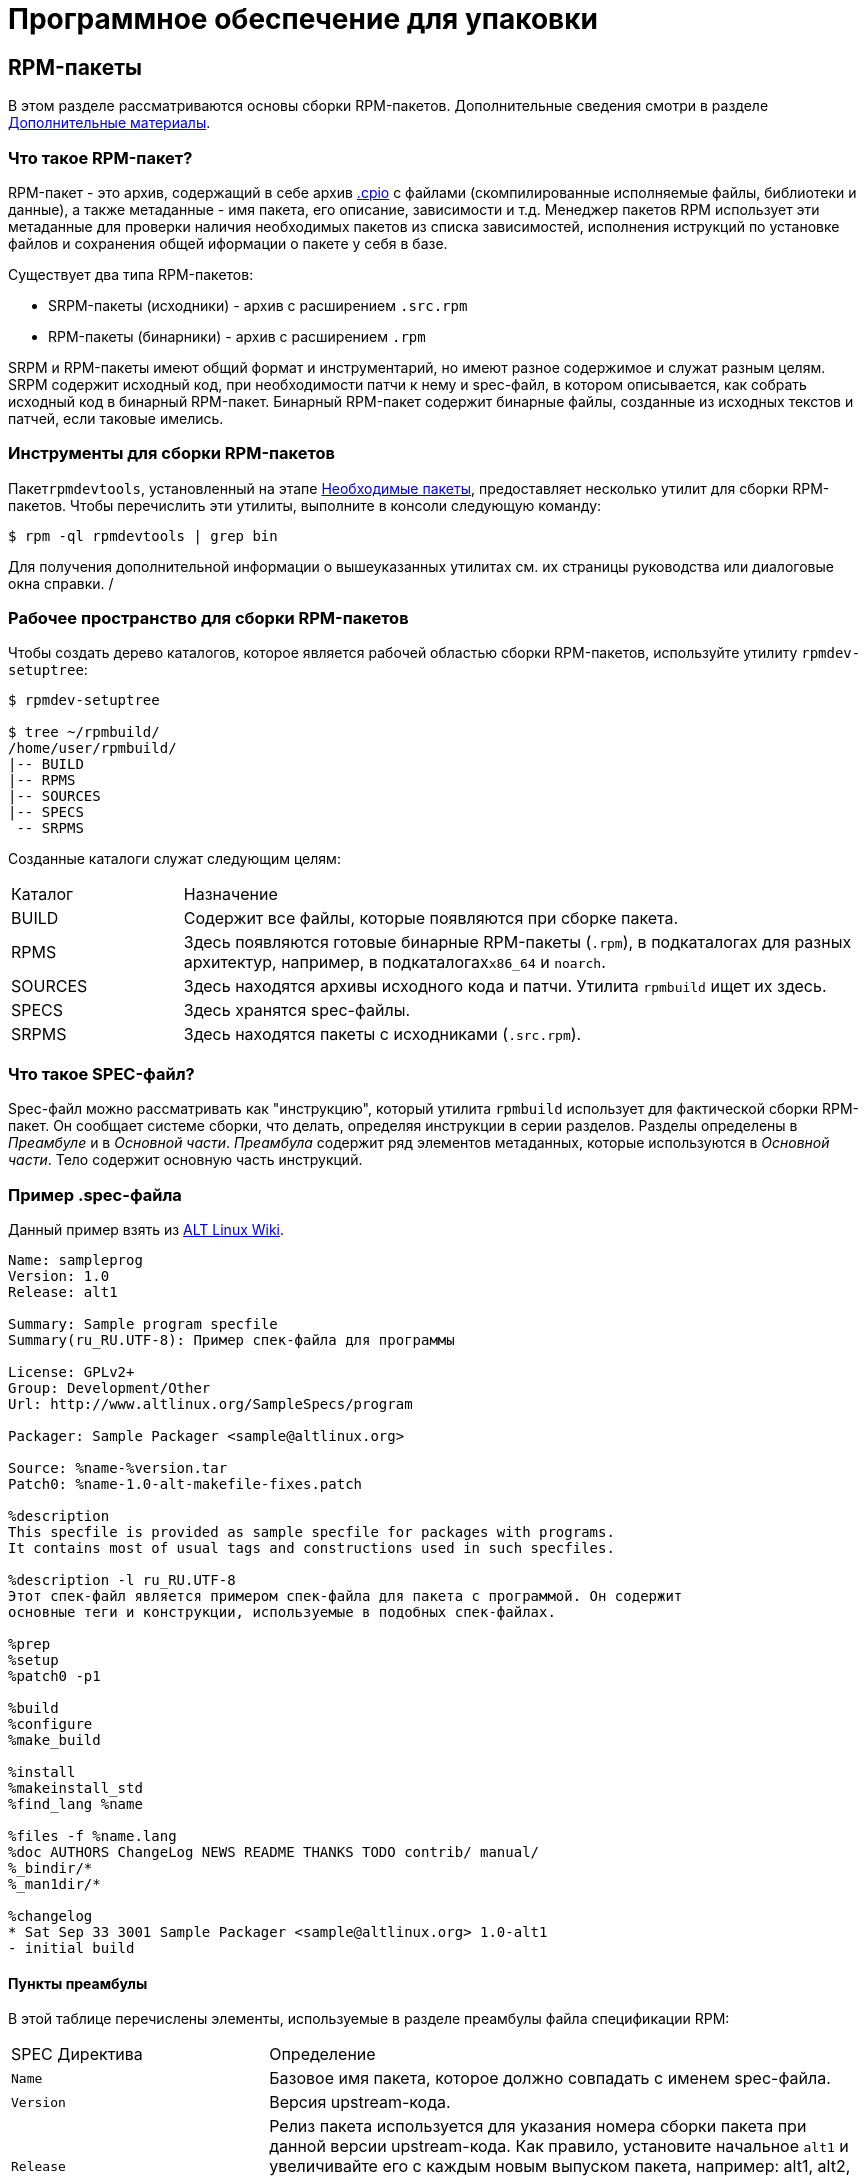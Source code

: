 [[packaging-software]]
= Программное обеспечение для упаковки

////
ifdef::community[]
В этом руководстве объясняется, как упаковывать RPM для дистрибутивов Linux семейства Red Hat, в первую очередь:

*   https://getfedora.org/[Fedora]
*   https://www.centos.org/[CentOS]
*   https://www.redhat.com/en/technologies/linux-platforms[Red Hat Enterprise Linux] (https://www.redhat.com/en/technologies/linux-platforms[RHEL])
endif::community[]

ifdef::rhel[]
В этом руководстве объясняется, как упаковывать RPM для дистрибутивов Linux семейства Red Hat, в первую очередь:
https://www.redhat.com/en/technologies/linux-platforms[Red Hat Enterprise Linux]
(RHEL).
endif::rhel[]

ifdef::community[]
Эти дистрибутивы используют формат упаковки http://rpm.org/[RPM].

Хотя эти дистрибутивы являются целевой средой, данное руководство в основном применимо ко всем дистрибутивам, основанным на 
https://ru.wikipedia.org/wiki/Список_дистрибутивов_Linux[RPM based]
.  Однако инструкции должны быть адаптированы для функций, специфичных для дистрибутива, таких как обязательные элементы установки, рекомендации или макросы.
endif::community[]

ifdef::rhel[]
Хотя RHEL являются целевой средой, данное руководство в основном применимо ко всем дистрибутивам, основаных на RPM. Однако инструкции должны быть адаптированы для функций, специфичных для дистрибутива, таких как обязательные элементы установки, рекомендации или макросы.
endif::rhel[]

В этом руководстве не предполагается никаких предварительных знаний об упаковке программного обеспечения для операционных систем Linux или какой-либо другой.

ifdef::community[]
NOTE: Если Вы не знаете, что такое программный пакет или дистрибутив GNU/Linux, рассмотрите возможность изучения некоторых статей на темы
https://ru.wikipedia.org/wiki/Linux[Linux] и
https://en.wikipedia.org/wiki/Package_manager[Package Managers].
endif::community[]
////

[[rpm-packages]]
== RPM-пакеты

В этом разделе рассматриваются основы cборки RPM-пакетов. Дополнительные сведения смотри в разделе
xref:advanced-topics[Дополнительные материалы].

[[what-is-an-rpm]]
=== Что такое RPM-пакет?

RPM-пакет - это архив, содержащий в себе архив https://en.wikipedia.org/wiki/Cpio[.cpio] с файлами (скомпилированные исполняемые файлы, библиотеки и данные), а также метаданные - имя пакета, его описание, зависимости и т.д. Менеджер пакетов RPM использует эти метаданные для проверки наличия необходимых пакетов из списка зависимостей, исполнения иструкций по установке файлов и сохранения общей иформации о пакете у себя в базе.

Существует два типа RPM-пакетов:

* SRPM-пакеты (исходники) - архив с расширением `.src.rpm` 
* RPM-пакеты (бинарники) - архив с расширением `.rpm`

SRPM и RPM-пакеты имеют общий формат и инструментарий, но имеют разное содержимое и служат разным целям. SRPM содержит исходный код, при необходимости патчи к нему и spec-файл, в котором описывается, как собрать исходный код в бинарный RPM-пакет. Бинарный RPM-пакет содержит бинарные файлы, созданные из исходных текстов и патчей, если таковые имелись.

[[rpm-packaging-tools]]
=== Инструменты для сборки RPM-пакетов

Пакет``rpmdevtools``, установленный на этапе xref:prerequisites[Необходимые пакеты], предоставляет несколько утилит для сборки RPM-пакетов. Чтобы перечислить эти утилиты, выполните в консоли следующую команду:

[source,bash]
----
$ rpm -ql rpmdevtools | grep bin

----

Для получения дополнительной информации о вышеуказанных утилитах см. их страницы руководства или диалоговые окна справки.
/
[[rpm-packaging-workspace]]
=== Рабочее пространство для сборки RPM-пакетов

Чтобы создать дерево каталогов, которое является рабочей областью сборки RPM-пакетов, используйте утилиту ``rpmdev-setuptree``:

[source,bash]
----
$ rpmdev-setuptree

$ tree ~/rpmbuild/
/home/user/rpmbuild/
|-- BUILD
|-- RPMS
|-- SOURCES
|-- SPECS
 -- SRPMS

----

Созданные каталоги служат следующим целям:

[cols="20%,80%"]
|====
| Каталог | Назначение
| BUILD     | Содержит все файлы, которые появляются при сборке пакета.
| RPMS      | Здесь появляются готовые бинарные RPM-пакеты (`.rpm`), в подкаталогах для разных архитектур, например, в подкаталогах``x86_64`` и ``noarch``.
| SOURCES   | Здесь находятся архивы исходного кода и патчи. Утилита ``rpmbuild`` ищет их здесь.
| SPECS     | Здесь хранятся spec-файлы.
| SRPMS     | Здесь находятся пакеты с исходниками (`.src.rpm`).
|====

[[what-is-a-spec-file]]
=== Что такое SPEC-файл?

Spec-файл можно рассматривать как "инструкцию", который утилита ``rpmbuild`` использует для фактической сборки RPM-пакет. Он сообщает системе сборки, что делать, определяя инструкции в серии разделов. Разделы определены в __Преамбуле__ и в __Основной части__. __Преамбула__ содержит ряд элементов метаданных, которые используются в __Основной части__. Тело содержит основную часть инструкций.

[[spec-example]]
=== Пример .spec-файла

Данный пример взять из https://www.altlinux.org/SampleSpecs/program[ALT Linux Wiki].

[source,bash]
----
Name: sampleprog
Version: 1.0
Release: alt1

Summary: Sample program specfile
Summary(ru_RU.UTF-8): Пример спек-файла для программы

License: GPLv2+
Group: Development/Other
Url: http://www.altlinux.org/SampleSpecs/program

Packager: Sample Packager <sample@altlinux.org>

Source: %name-%version.tar
Patch0: %name-1.0-alt-makefile-fixes.patch

%description
This specfile is provided as sample specfile for packages with programs.
It contains most of usual tags and constructions used in such specfiles.

%description -l ru_RU.UTF-8
Этот спек-файл является примером спек-файла для пакета с программой. Он содержит
основные теги и конструкции, используемые в подобных спек-файлах.

%prep
%setup
%patch0 -p1

%build
%configure
%make_build

%install
%makeinstall_std
%find_lang %name

%files -f %name.lang
%doc AUTHORS ChangeLog NEWS README THANKS TODO contrib/ manual/
%_bindir/*
%_man1dir/*

%changelog
* Sat Sep 33 3001 Sample Packager <sample@altlinux.org> 1.0-alt1
- initial build

----





[[preamble-items]]
==== Пункты преамбулы

В этой таблице перечислены элементы, используемые в разделе преамбулы файла спецификации RPM:

[cols="30%,70%"]
|====
| SPEC Директива   | Определение
| ``Name``          | Базовое имя пакета, которое должно совпадать с именем spec-файла.
| ``Version``       | Версия upstream-кода.
| ``Release``       | Релиз пакета используется для указания номера сборки пакета при данной версии upstream-кода. Как правило, установите начальное `alt1`  и увеличивайте его с каждым новым выпуском пакета, например: alt1, alt2, alt3 и т.д. Сбросьте значение до alt1 при создании новой версии программного обеспечения.
| ``Summary``       | Краткое, в одну строку, описание пакета.
| ``License``       | Лицензия на собираемое программное обеспечение.
| ``URL``           | Полный URL-адрес для получения дополнительной информации о программе. Чаще всего это ссылка на *GitHub* upstream-проекта для собираемого программного обеспечения.
| ``Source0``       | Путь или URL-адрес к сжатому архиву исходного кода (не исправленный, исправления обрабатываются в другом месте). Этот раздел должен указывать на доступное и надежное хранилище архива, например, на upstream-страницу, а не на локальное хранилище сборщика. При необходимости можно добавить дополнительные исходные директивы, каждый раз увеличивая их количество, например: Source1, Source2, Source3 и так далее.
| ``Patch0``        | Название первого патча, который при необходимости будет применен к исходному коду. При необходимости можно добавить дополнительные директивы PatchX, увеличивая их количество каждый раз, например: Patch1, Patch2, Patch3 и так далее.
| ``BuildArch``     | Если пакет не зависит от архитектуры, например, если он полностью написан на интерпретируемом языке программирования, установите для этого значение ``BuildArch: noarch``. Если этот параметр не задан, пакет автоматически наследует архитектуру компьютера, на котором он собран, например ``x86_64``.
| ``BuildRequires`` | Разделённый запятыми или пробелами список пакетов, необходимых для сборки программы, написанной на скомпилированном языке. Может быть несколько записей ``BuildRequires``, каждая в отдельной строке в SPEC файле. 
| ``Requires`` | Разделённый запятыми или пробелами список пакетов, необходимых программному обеспечению для запуска после установки. Это его *зависимости* Может быть несколько записей ``Requires``, каждая в отдельной строке в SPEC файле.
| ``ExcludeArch``   | Если часть программного обеспечения не может работать на определенной архитектуре процессора, Вы можете исключить эту архитектуру здесь.
|====

Директивы ``Name``, ``Version`` и ``Release`` содержат имя RPM-пакета. Эти три директивы часто называют **N-V-R** или **NVR**, поскольку имена RPM-пакета имеют формат ``NAME-VERSION-RELEASE``.


Вы можете получить пример ``NAME-VERSION-RELEASE``, выполнив запрос с использованием ``rpm`` для конкретного пакета:

[source,bash]
----
$ rpm -q rpmdevtools
rpmdevtools-8.10-alt2.noarch

----

Здесь ``rpmdevtools`` - это имя пакета, ``8.10`` - версия, а ``alt2`` - релиз. Последний маркер ``noarch`` - сведения об архитектуре.
В отличие от NVR, маркер архитектуры не находится под прямым управлением сборщика, а определяется средой сборки ``rpmbuild``. Исключением из этого правила является архитектурно-независимый пакет ``noarch``.

[[body-items]]
==== Составляющие основной части

В этой таблице перечислены элементы, используемые в теде файла спецификации RPM-пакета:

[cols="20%,80%"]
|====
| SPEC Директива   | Определение
| ``%description`` | Полное описание программного обеспечения, входящего в комплект поставки RPM. Это описание может занимать несколько строк и может быть разбито на абзацы.
| ``%prep``        | Команда или серия команд для подготовки программного обеспечения к сборке, например, распаковка архива из Source0. Эта директива может содержать сценарий оболочки (shell скрипт).
| ``%build``       | Команда или серия команд для фактической сборки программного обеспечения в машинный код (для скомпилированных языков) или байт-код (для некоторых интерпретируемых языков).
| ``%install``     | Раздел, который во время сборки пакета эмулирует конечные пути установки файлов в систему. Команда или серия команд для копирования требуемых артефактов сборки из ``%builddir`` (где происходит сборка) в``%buildroot`` каталог (который содержит структуру каталогов с файлами, подлежащими сборке). Обычно это означает копирование файлов из ``~/rpmbuild/BUILD`` в ``~/rpmbuild/BUILDROOT`` и создание необходимых каталогов ``~/rpmbuild/BUILDROOT``.  Это выполняется только при создании пакета, а не при установке пакета конечным пользователем. Подробности см. в разделе xref:working-with-spec-files[Работа со SPEC файлом].
| ``%check``       | Команда или серия команд для тестирования программного обеспечения. Обычно включает в себя такие вещи, как модульные тесты.
| ``%files``       | Список файлов, которые будут установлены в системе конечного пользователя.
| ``%changelog``   | Запись изменений, произошедших с пакетом между различными ``Version`` или ``Release`` сборками.
|====


////
[[advanced-items]]
==== Дополнительные элементы 

Файл спецификации также может содержать дополнительные элементы. Например, файл спецификации может содержать __скриптлеты_ и __триггеры__. Они вступают в силу в разные моменты процесса установки в системе конечного пользователя (не в процессе сборки).

Дополнительную информацию см.  xref:triggers-and-scriptlets[Триггеры и скриптлеты].

[[buildroots]]
=== BuildRoots

В контексте упаковки RPM "buildroot" - это среда 
ifdef::community[https://en.wikipedia.org/wiki/Chroot[chroot]]
ifdef::rhel[chroot]
Это означает, что артефакты сборки размещаются здесь с использованием той же иерархии файловой системы, что и в системе конечного пользователя, при этом "buildroot" выступает в качестве корневого каталога. Размещение артефактов сборки должно соответствовать стандарту иерархии файловой системы конечного пользователя.

Файлы в "buildroot" позже помещаются в архив
ifdef::community[https://en.wikipedia.org/wiki/Cpio[cpio]]
ifdef::rhel[cpio]
, который становится основной частью RPM. Когда RPM устанавливается в системе конечного пользователя, эти файлы извлекаются в корневой каталог, сохраняя правильную иерархию.

[NOTE]
====
// Ранее было рекомендовано либо определять макрос `%buildroot` в каталоге `~/.rpmmacros`, либо определять тег `BuildRoot` непосредственно в SPEC файле. 
Начиная с выпуска Red Hat Enterprise Linux 6, программа `rpmbuild` имеет свои собственные значения макросов по умолчанию. Поскольку переопределение этих значений по умолчанию приводит к ряду проблем, Red Hat не рекомендует определять собственное значение этого макроса. Вы можете использовать макрос 
`%{buildroot}`  с параметрами по умолчанию из каталога `rpmbuild`.
====


[[working-with-spec-files]]
=== Работа со SPEC файлами

Большая часть упаковки программного обеспечения в RPMs - это редактирование файла спецификации. В этом разделе мы обсудим, как создать и изменить SPEC файл.

Чтобы упаковать новое программное обеспечение, Вам необходимо создать новый файл спецификации. Вместо того, чтобы писать его вручную с нуля, используйте утилиту ``rpmdev-newspec``. Она создаёт незаполненный файл спецификации, и Вы заполняете необходимые директивы и поля.

В этом руководстве мы используем три примера реализации программы 'Hello
World!', созданной при подготовке xref:preparing-software-for-packaging[программного обеспечения для упаковки]:

*   https://github.com/altlinux/alt-packaging-guide/blob/master/example-code/bello-0.1.tar.gz?raw=true[bello-0.1.tar.gz]

*   https://github.com/altlinux/alt-packaging-guide/blob/master/example-code/pello-0.1.2.tar.gz?raw=true[pello-0.1.2.tar.gz]

*   https://github.com/altlinux/alt-packaging-guide/blob/master/example-code/cello-1.0.tar.gz?raw=true[cello-1.0.tar.gz]

**   https://github.com/altlinux/alt-packaging-guide/blob/master/example-code/cello-output-first-patch.patch[cello-output-first-patch.patch]

Переместите их в ``~/rpmbuild/SOURCES``.

Создайте SPEC файл для каждой из трёх программ:

NOTE: Некоторые текстовые редакторы, ориентированные на программистов, предварительно заполняют новый ``.spec`` файл с их собственным шаблоном спецификации. ``rpmdev-newspec`` предоставляет независимый от редактора метод, именно поэтому он используется в этом руководстве.

[source,bash]
----
$ cd ~/rpmbuild/SPECS

$ rpmdev-newspec bello
bello.spec created; type minimal, rpm version >= 4.11.

$ rpmdev-newspec cello
cello.spec created; type minimal, rpm version >= 4.11.

$ rpmdev-newspec pello
pello.spec created; type minimal, rpm version >= 4.11.

----

``~/rpmbuild/SPECS/`` каталог теперь имеет три SPEC файла с именами
``bello.spec``, ``cello.spec``, и ``pello.spec``.

Изучите файлы. Директивы в них представляют собой директивы, описанные в разделе
xref:what-is-a-spec-file[Что такое SPEC файл].  В следующих разделах Вы заполните эти файлы спецификаций.

ifdef::community[]
[NOTE]
====
Утилита ``rpmdev-newspec`` не использует рекомендации или соглашения, характерные для какого-либо конкретного дистрибутива Linux. Однако этот документ предназначен для Fedora, CentOS и RHEL, поэтому В ы заметите, что:

* Используйте ``rm $RPM_BUILD_ROOT`` при сборке на  _CentOS_ (версии, предшествующие версии 7.0)
или на https://getfedora.org/[Fedora] (версии, предшествующие версии 18).

* Мы предпочитаем использовать обозначение ``%{buildroot}`` вместо ``$RPM_BUILD_ROOT`` при обращении к Buildroot RPM для обеспечения согласованности со всеми другими определенными или предоставленными макросами во всем файле спецификации..

====
endif::community[]

ifdef::rhel[]
[NOTE]
====
Утилита ``rpmdev-newspec`` не использует рекомендации или соглашения, характерные
для какого-либо конкретного дистрибутива Linux. Однако этот документ ориентирован на RHEL, поэтому
вы заметите, что мы предпочитаем использовать нотацию ``%{buildroot}``, а не
``$RPM_BUILD_ROOT`` при ссылке на Buildroot RPM для обеспечения согласованности со всеми другими определенными или предоставленными макросами во всем файле спецификации.

====
endif::rhel[]

Ниже приведены три примера. Каждый из них полностью описан, так что вы можете перейти к конкретному, если он соответствует вашим потребностям в упаковке. Или прочтите их все, чтобы полностью изучить упаковку различных видов программного обеспечения.

[cols="15%,85%"]
|====
| Имя программы | Объяснение примера
| bello         | Программа, написанная на необработанном интерпретируемом языке программирования. Пример демонстрирует, когда исходный код не нужно собирать, а нужно только установить. Если необходимо упаковать предварительно скомпилированный бинарный файл, Вы также можете использовать этот метод.
| pello         | Программа, написанная на интерпретируемом языке программирования с последующей байт-компиляцией. Пример демонстрирует байт-компиляцию исходного кода и установку байт-кода - результирующих, предварительно оптимизированных файлов.
| cello         | Программа, написанная на изначально скомпилированном языке программирования. Пример демонстрирует общий процесс компиляции исходного кода в машинный код и установки результирующих исполняемых файлов.
|====



[[bello-working-with-spec-files]]
==== bello

Первый SPEC файл создан для bash скрипта ``bello`` из раздела
xref:preparing-software-for-packaging[Подготовка программного обеспечения для упаковки].

Убедитесь, что у вас есть:

. Переместите исходный код ``bello`` в ``~/rpmbuild/SOURCES/``.  См. 
xref:working-with-spec-files[Работа со SPEC файлом].

. Теперь создайте пустой SPEC файл``~/rpmbuild/SPECS/bello.spec``. Файл будет иметь следующее содержание:
+
[source,specfile]
----
Name:           bello
Version:
Release:        1%{?dist}
Summary:

License:
URL:
Source0:

BuildRequires:
Requires:

%description

%prep
%setup -q

%build
%configure
make %{?_smp_mflags}

%install
rm -rf $RPM_BUILD_ROOT
%make_install

%files
%doc

%changelog
* Tue May 31 2016 Adam Miller <maxamillion@fedoraproject.org>
-

----

Теперь измените ``~/rpmbuild/SPECS/bello.spec`` для создания RPMs пакета  ``bello``:

. Заполните поля``Name``, ``Version``, ``Release``, и ``Summary`` :
+
* Поле ``Name`` уже было указано в качестве аргумента для  ``rpmdev-newspec``.
+
* Установите  ``Version`` в соответствии с “upstream” версией исходного кода ``bello``, ``0.1``.
+
*  ``Release`` автоматически установит ``1%{?dist}``, что изначально равно 
``1``. Увеличивайте это значение при каждом обновлении пакета без изменения ``Version``, например, при добавлениии патча.
Сбросьте ``Release`` до ``1``, когда произойдёт новый выпуск новой версии программы. Например, если будет выпущена bello версии ``0.2``. Макрос _disttag_ более подробно описан в части про
xref:rpm-macros[].
+
* ``Summary`` - это краткое, однострочное объяснение того, что представляет собой это программное обеспечение.
+
После Ваших изменений первый раздел SPEC файла примет следующий вид:
+
[source,specfile]
----
Name:           bello
Version:        0.1
Release:        1%{?dist}
Summary:        Hello World example implemented in bash script

----
+
. Заполните поля ``License``, ``URL``, и ``Source0``:
+
* Поле ``License`` это
ifdef::community[https://en.wikipedia.org/wiki/Software_license[Лицензия на программное обеспечение]]
ifdef::rhel[Лицензия на программное обеспечение]
связанная с исходным кодом из upstream-выпуска.
+
ifdef::community[]
Для корректного заполнения поля ``License``, обратитесь к:
https://fedoraproject.org/wiki/Licensing:Main[Fedora Руководство по лицензированию]

endif::community[]
+
Например, используйте ``GPLv3+``.
+
* Поле URL - это URL-адрес страницы upstream-программного обеспечения. Для примера, используем 
``https://example.com/bello``. В данном поле рекомендуется использовать макрос %{name}, тогда адрес примет следующий вид: ``https://example.com/%{name}``.
+
* Поле ``Source0`` содержит URL-адрес  upstream-исходного кода программного обеспечения. Он должен быть напрямую связан с версией программного обеспечения, которое упаковывается. В этом примере мы можем использовать ``https://example.com/bello/releases/bello-0.1.tar.gz``.
Используйте макросы %{name} и %{version} для учета изменений в версии. В результате адрес примет вид:
``https://example.com/%{name}/releases/%{name}-%{version}.tar.gz``.
+
После Ваших изменений первая секция SPEC файла примет вид:
+
[source,specfile]
----
Name:           bello
Version:        0.1
Release:        1%{?dist}
Summary:        Hello World example implemented in bash script

License:        GPLv3+
URL:            https://example.com/%{name}
Source0:        https://example.com/%{name}/release/%{name}-%{version}.tar.gz

----
+

. Заполните директивы ``BuildRequires`` и ``Requires`` и подключите директиву ``BuildArch``:
+

* ``BuildRequires``- определяет зависимости для пакета во время сборки. Для ``bello`` нет этапа сборки, потому что bash - это интерпретируемый язык программирования, и файлы просто устанавливаются в их расположение в системе. Просто удалите эту директиву. 
+
* ``Requires`` задает зависимости для пакета во время выполнения, то-есть, необходимые пакеты для работы программы.   Для выполнения скрипта ``bello``
требуется только оболочка  ``bash``, поэтому укажите bash в этой директиве.
+
* Поскольку это программное обеспечение, написанное на интерпретируемом языке программирования без скомпилированных расширений, добавьте директиву ``BuildArch`` со значением``noarch``. Это говорит RPM о том, что этот пакет не нужно привязывать к архитектуре процессора, на которой он построен.
+
После Ваших изменений первая секция SPEC файла примет вид:
+
[source,specfile]
----
Name:           bello
Version:        0.1
Release:        1%{?dist}
Summary:        Hello World example implemented in bash script

License:        GPLv3+
URL:            https://example.com/%{name}
Source0:        https://example.com/%{name}/release/%{name}-%{version}.tar.gz

Requires:       bash

BuildArch:      noarch

----
. Заполните поля ``%description``, ``%prep``, ``%build``, ``%install``,
``%files``, and ``%license``. Эти директивы являются заголовками секций, поскольку они определяют многостроковые, скриптовые или состоящие из нескольких инструкций задачи.
* ``%description`` - это более длинное и полное описание программного обеспечения, чем ``Summary``, содержащее один или несколько абзацев. В нашем примере мы будем использовать только краткое описание.
+
* В разделе ``%prep`` указывается, как подготовить среду сборки. Обычно это включает в себя расширение сжатых архивов исходного кода, применение исправлений и, возможно, анализ информации, предоставленной в исходном коде, для использования в следующей части SPEC файла. В этом разделе мы просто используем встроенный макрос ``%setup -q``.
+
* Секция ``%build`` определяет, как на самом деле создавать программное обеспечение, которое мы упаковываем. Однако, поскольку ``bash`` не нужно создавать, просто удалите то, что было предоставлено шаблоном, и оставьте этот раздел пустым.
+
* Секция ``%install`` содержит инструкции для ``rpmbuild``  о том, как установить программное обеспечение после его сборки в каталог ``BUILDROOT``. Этот каталог представляет собой пустой базовый каталог
ifdef::community[https://en.wikipedia.org/wiki/Chroot[chroot]]
ifdef::rhel[chroot]
,который напоминает корневой каталог конечного пользователя. Здесь мы должны создать любые каталоги, которые будут содержать установленные файлы.
+
Поскольку для установки ``bello`` нам нужно только создать каталог назначения и установить туда исполняемый ``bash`` скрипт, мы будем использовать команду  ``install``. Макросы RPM позволяют нам делать это без жесткого кодирования путей.
+
Секция ``%install`` после Ваших изменений должен выглядеть следующим образом:
+
[source,specfile]
----
%install

mkdir -p %{buildroot}/%{_bindir}

install -m 0755 %{name} %{buildroot}/%{_bindir}/%{name}

----
+
* В секци ``%files`` указывается список файлов, предоставляемых этим RPM, и их полный путь в системе конечного пользователя. Следовательно, путь устанавливаемого файла ``bello`` - это ``/usr/bin/bello``, или, с помощью макросов RPM, 
``%{_bindir}/%{name}``.
+
В этом разделе Вы можете указать роль различных файлов с помощью встроенных макросов. Это полезно для запроса метаданных с помощью команд
``rpm``. Например, чтобы указать, что файл  LICENSE является файлом лицензии на программное обеспечение, мы используем макрос %license.
+
После изменения, секция``%files`` примет следующий вид:
+
[source,specfile]
----
%files
%license LICENSE
%{_bindir}/%{name}

----
+
. Последняя секция, ``%changelog``, представляет собой список записей с отметкой даты для каждой версии выпуска пакета. Они регистрируют изменения упаковки, а не изменения программного обеспечения. Примеры изменений упаковки: добавление исправления, изменение процедуры сборки в ``%build``.
+
Следуйте следующему формату для первой строки:
+
`* Day-of-Week Month Day Year Name Surname <email> - Version-Release`
+
Следуйте данным правилам для фактической записи изменений:
+
--
* Каждая запись об изменении может содержать несколько элементов - по одному для каждого изменения
* Каждый элемент начинается с новой строки.
* Каждый элемент начинается с символа ``-``.
--
+
Пример записи с отметкой даты
+
[source,specfile]
----
%changelog
* Tue May 31 2016 Adam Miller <maxamillion@fedoraproject.org> - 0.1-1
- First bello package
- Example second item in the changelog for version-release 0.1-1

----

Вы написали целый файл спецификации **bello**. Послный SPEC файл **bello** теперь выглядит так:

[source,specfile]
----
Name:           bello
Version:        0.1
Release:        1%{?dist}
Summary:        Hello World example implemented in bash script

License:        GPLv3+
URL:            https://www.example.com/%{name}
Source0:        https://www.example.com/%{name}/releases/%{name}-%{version}.tar.gz

Requires:       bash

BuildArch:      noarch

%description
The long-tail description for our Hello World Example implemented in
bash script.

%prep
%setup -q

%build

%install

mkdir -p %{buildroot}/%{_bindir}

install -m 0755 %{name} %{buildroot}/%{_bindir}/%{name}

%files
%license LICENSE
%{_bindir}/%{name}

%changelog
* Tue May 31 2016 Adam Miller <maxamillion@fedoraproject.org> - 0.1-1
- First bello package
- Example second item in the changelog for version-release 0.1-1

----

В следующем разделе рассказывается о том, как собрать RPM.

[[pello-working-with-spec-files]]
==== pello

Наш второй SPEC будет для примера, написанного на языке программирования https://www.python.org/[Python],
который Вы скачали (или создали имитированный upstream- выпуск в разделе xref:preparing-software-for-packaging[Подготовка программного обеспечения]) и разместили его исходный код в ``~/rpmbuild/SOURCES/``. Давайте продолжим и откроем файл  ``~/rpmbuild/SPECS/pello.spec``, и начнём заполнять некоторые поля.

Прежде чем мы начнем идти по этому пути, нам нужно рассмотреть кое-что несколько уникальное в интерпретируемом программном обеспечении с последующей компиляцией в байт-код. Поскольку мы будем использовать компиляцию в байт-код,
ifdef::community[https://en.wikipedia.org/wiki/Shebang_%28Unix%29[shebang]]
ifdef::rhel[shebang]
больше не применим, поскольку результирующий файл не будет содержать эту запись. Общепринятой практикой является либо использование сценария оболочки без компиляции в байт-код, который будет вызывать исполняемый файл, либо наличие небольшого фрагмента кода 
https://www.python.org/[Python] , который не скомпилирован в байт-код, в качестве “точки входа” в выполнение программы. Это может показаться глупым для нашего небольшого примера, но для больших программных проектов со многими тысячами строк кода увеличение производительности при предварительной компиляции в байт-код является значительным.

NOTE: Создание скрипта для вызова байт-скомпилированного кода или наличие небайт-скомпилированной точки входа в программное обеспечение - это то, к чему разработчики upstream программного обеспечения чаще всего обращаются перед выпуском своего программного обеспечения в мир, однако это не всегда так, и это упражнение призвано помочь решить, что делать в таких ситуациях. Для получения дополнительной информации о том, как обычно выпускается и распространяется код
https://www.python.org/[Python], пожалуйста, обратитесь к следующей документации: https://docs.python.org/2/library/distribution.html[Упаковка и распространение программного обеспечения].

Мы создадим небольшой сценарий оболочки для вызова нашего байт-скомпилированного кода, который станет точкой входа в наше программное обеспечение. Мы сделаем это как часть самого нашего файла спецификации, чтобы продемонстрировать, как вы можете создавать сценарии действий внутри SPEC файла. Мы рассмотрим эти особенности позже в разделе ``%install``.

Давайте продолжим и откроем файл  ``~/rpmbuild/SPECS/pello.spec``  и начнем заполнять некоторые поля.

Ниже приведен шаблон вывода, который мы получили из``rpmdev-newspec``.

[source,specfile]
----
Name:           pello
Version:
Release:        1%{?dist}
Summary:

License:
URL:
Source0:

BuildRequires:
Requires:

%description

%prep
%setup -q

%build
%configure
make %{?_smp_mflags}

%install
rm -rf $RPM_BUILD_ROOT
%make_install

%files
%doc

%changelog
* Tue May 31 2016 Adam Miller <maxamillion@fedoraproject.org>
-

----

Как и в первом примере, давайте начнем с первого набора директив, которые ``rpmdev-newspec``сгруппировал в верхней части файла: ``Name``,
``Version``, ``Release``, ``Summary``. Поле ``Name`` уже заполнено, так как мы передали его в командной строке при использовании команды ``rpmdev-newspec``.

Давайте установим  ``Version`` соответствующую версии “upstream” релиза исходного кода
__pello__ , которая, как мы видим, равна ``0.1.1``, как указано в примире кода, который мы загрузили (или создали в разделе
xref:preparing-software-for-packaging[Подготовка программного обеспечения] section).

В поле ``Release`` уже установлено значение ``1%{?dist}`` которое изначально равно ``1``, и должно увеличиваться каждый раз, когда пакет обнавляется по какой-либо причине, например, включает новый патч для устранения проблемы, но не имеет новой версии upstream-выпуска. Когда происходит новый upstream-выпуск (например, была выпущена версия pello ``0.1.2``) тогда ``Release`` должен быть сброшен до значения ``1``. _disttag_``%{?dist}`` выглядит знакоммо по описанию макросов из xref:rpm-macros[] в предыдущем разделе.

Поле ``Summary`` должно представлять собой краткое, в одну строку, объяснение того, что представляет собой это программное обеспечение.

После Ваших изменений первый раздел SPEC файла примет следующий вид:

[source,specfile]
----
Name:           pello
Version:        0.1.1
Release:        1%{?dist}
Summary:        Hello World example implemented in Python

----

Теперь давайте перейдем ко второму набору директив, которые ``rpmdev-newspec`` сгруппировал вместе в нашем SPEC файле: ``License``, ``URL``, ``Source0``.

ifdef::community[]
Поле ``License`` - это 
https://en.wikipedia.org/wiki/Software_license[Лицензия на программное обеспечение] 
, связанная с исходным кодом из upstream выпуска.  Точный формат обозначения лицензии в вашем файле  SPEC будет варьироваться в зависимости от того, каким конкретным рекомендациям по дистрибутиву
https://en.wikipedia.org/wiki/Linux[Linux], использующему RPM, Вы следуете. Мы будем использовать стандарты обозначения из
https://fedoraproject.org/wiki/Licensing:Main[Fedora Руководство по лицензированию], поэтому это поле будет содержать лицензию ``GPLv3+``
endif::community[]

ifdef::rhel[]
Поле ``License`` - это 
https://en.wikipedia.org/wiki/Software_license[Лицензия на программное обеспечение]
, связанная с исходным кодом из upstream выпуска.  Точный формат обозначения лицензии в вашем файле  SPEC будет варьироваться в зависимости от того, каким конкретным рекомендациям по дистрибутиву
https://en.wikipedia.org/wiki/Linux[Linux], использующему RPM, Вы следуете.
endif::rhel[]


Поле ``URL`` - это веб-сайт upstream программного обеспечения. Это не ссылка на скачивание исходного кода, а фактический веб-сайт проекта, продукта или компании, где кто-то может найти больше информации о конкретной части программного обеспечения. Поскольку это просто пример, мы будем использовать адрес ``https://example.com/pello``. Однако, мы применим макрос RPM  ``%{name}`` для корректности оформления.

Поле ``Source0`` - это место, откуда должен быть загружен upstream исходный код программного обеспечения. Этот URL-адрес должен содержать прямую ссылку на конкретную версию выпуска исходного кода, которую мы упаковываем. Еще раз, поскольку это пример, мы будем использовать ссылку на следующий архив:
``https://example.com/pello/releases/pello-0.1.1.tar.gz``.

Мы должны отметить, что в этом примере URL-адреса есть жёстко закодированные значения, которые можно изменить в будущем, и потенциально они даже могут измениться, например, версия выпуска ``0.1.1``. Мы можем упростить это, если потребуется обновить только одно поле в SPEC файле и разрешить его повторное использование. 
Мы будем использовать макросы
``https://example.com/%{name}/releases/%{name}-%{version}.tar.gz`` вместо ссылок из примеров раннее.

После ваших изменений верхняя часть Вашего SPEC файла должна выглядеть следующим образом:

[source,specfile]
----
Name:           pello
Version:        0.1.1
Release:        1%{?dist}
Summary:        Hello World example implemented in Python

License:        GPLv3+
URL:            https://example.com/%{name}
Source0:        https://example.com/%{name}/release/%{name}-%{version}.tar.gz

----

У нас есть секции ``BuildRequires`` и ``Requires``, каждая из которых определяет что-то, что требуется для пакета. Однако , ``BuildRequires`` должен сообщать
``rpmbuild`` о том, что необходимо Вашему пакету во время **сборки**, а``Requires`` - это то, что необходимо Вашему пакету во время **установки**.

В этом примере нам понадобится пакет ``python`` для выполнения процесса сборки с компиляцией в байт-код.  Этот пакет понадобится во время выполнения скомпилированного байт-кода, поэтому нам необходимо определить ``python`` как требуемый пакет в директиве ``Requires``. Нам также понадобится пакет ``bash`` для выполнения небольшого сценария точки входа, который мы будем использовать здесь.

 Поскольку эта программа написана на интерпритируемом языке программирования без изначально скомпилированных расширений, нужно добавить секцию ``BuildArch``. В ней задано значение noarch, чтобы сообщить RPM, что этот пакет не нужно привязывать к архитектуре процессора, на которой он построен.

После Ваших изменений верхняя часть Вашего SPEC файла должна выглядеть следующим образом:

[source,specfile]
----
Name:           pello
Version:        0.1.1
Release:        1%{?dist}
Summary:        Hello World example implemented in Python

License:        GPLv3+
URL:            https://example.com/%{name}
Source0:        https://example.com/%{name}/release/%{name}-%{version}.tar.gz

BuildRequires:  python
Requires:       python
Requires:       bash

BuildArch:      noarch

----

Следующие директивы можно рассматривать как “заголовки разделов”, поскольку они являются директивами, которые могут определять многостроковые, скриптовые или состоящие из нескольких инструкций задачи. Мы пройдемся по ним одна за другой, как и по предыдущим пунктам.

Секция ``%description`` - это более длинное и полное описание программного обеспечения, чем ``Summary``, содержащее один или несколько абзацев. В нашем примере мы будем использовать только краткое описание. Эта секция не будет содержать глубокое описание, но при желании раздел может быть целым абзацем или более.

Секция ``%prep`` - это место, где мы __подготавливаем__ нашу среду сборки или рабочее пространство для сборки. Чаще всего здесь происходит расширение сжатых архивов исходного кода, применение исправлений и, возможно, анализ информации, предоставленной в исходном коде, которая необходима в следующей части SPEC файла. В этом разделе мы просто будем использовать предоставленный макрос ``%setup -q``.

Секция ``%build``- это раздел, где мы рассказываем системе, как на самом деле собирать программное обеспечение, которое мы упаковываем. Здесь мы выполним компиляцию нашего программного обеспечения в байт-код. Для тех, кто читал раздел xref:preparing-software-for-packaging[Подготовка программного обеспечения], эта часть примера должна показаться знакомой.

Секция ``%build`` нашего SPEC файла должна выглядеть следующим образом:

[source,specfile]
----
%build

python -m compileall pello.py

----

Секция ``%install`` - это раздел, отвечающий за инструктирование ``rpmbuild``, устанавливающее наше ранее созданное программное обеспечение в ``BUILDROOT``, который фактически является базовым каталогом
ifdef::community[https://en.wikipedia.org/wiki/Chroot[chroot]]
ifdef::rhel[chroot]
, в котором ничего нет, и нам нужно будет создать любые пути или иерархии каталогов, которые нам понадобятся, чтобы установить наше программное обеспечение в определенных местах. Однако наши макросы RPM помогают нам выполнить эту задачу без необходимости жестко кодировать пути.

Ранее мы обсуждали, что, поскольку мы потеряем контекст файла со строкой
ifdef::community[https://en.wikipedia.org/wiki/Shebang_%28Unix%29[shebang]]
ifdef::rhel[shebang]
в нём при компиляции в байт-код, нам нужно будет создать простой сценарий-оболочку для выполнения этой задачи.  Есть много вариантов того, как это сделать, включая, но не ограничиваясь этим, создание отдельного скрипта и использование его в качестве отдельной директивы ``SourceX``, а также вариант, который мы собираемся показать в этом примере, который заключается в сборке файла в строке в SPEC файле. Причина, по которой мы показываем примерный вариант, заключается в том, чтобы просто продемонстрировать, что сам файл спецификации доступен для сценариев. Мы собираемся создать небольшой “сценарий-оболочку”, который будет выполнять скомпилированный байт-код
https://www.python.org/[Python], используя
ifdef::community[https://en.wikipedia.org/wiki/Here_document[here document]]
ifdef::rhel["here" document]
. Нам также нужно будет установить 
скомпилированный байт-код в каталог библиотеки в системе, чтобы к нему можно было получить доступ.

NOTE: Ниже Вы заметите, что мы жестко кодируем путь к библиотеке. Существуют различные методы, позволяющие избежать необходимости делать это, многие из которых рассматриваются в
<<дополнительных разделах>>, в разделе xref:more-on-macros[Подрбнее о макросах], и специфичны для языка программирования, на котором было написано упаковываемое программное обеспечение. В этом примере мы жестко закодировали путь для простоты, чтобы не охватывать слишком много тем одновременно.

Секция ``%install`` после Ваших изменений должна выглядеть следующим образом:

[source,specfile]
----
%install

mkdir -p %{buildroot}/%{_bindir}
mkdir -p %{buildroot}/usr/lib/%{name}

cat > %{buildroot}/%{_bindir}/%{name} <<-EOF
#!/bin/bash
/usr/bin/python /usr/lib/%{name}/%{name}.pyc
EOF

chmod 0755 %{buildroot}/%{_bindir}/%{name}

install -m 0644 %{name}.py* %{buildroot}/usr/lib/%{name}/

----

Секция ``%files`` - это место, где мы предоставляем список файлов, которые предоставляет этот RPM и где они должны находиться в системе, на которую установлен RPM. Обратите внимание, что это относится не к ``%{buildroot}``, а к полному пути к файлам, поскольку ожидается, что они будут существовать в конечной системе после установки. Таким образом, список устанавливаемого файла ``pello``  будет: ``%{_bindir}/pello``.  Нам также нужно будет предоставить список ``%dir``, чтобы определить, что этот пакет “владеет” каталогом библиотеки, который мы создали, а также всеми файлами, которые мы разместили в нём.

Кроме того, в этом разделе Вам иногда понадобится встроенный макрос для предоставления контекста файла. Это может быть полезно для системных администраторов и конечных пользователей, которые могут захотеть запросить систему о конечном пакете с помощью ``rpm``. Встроенный макрос, который мы будем использовать здесь, - это ``%license``, который сообщит ``rpmbuild``, что это файл лицензии на программное обеспечение в метаданных манифеста файла пакета.

Секция ``%files`` после Ваших изменений должен выглядеть следующим образом:
[source,specfile]
----
%files
%license LICENSE
%dir /usr/lib/%{name}/
%{_bindir}/%{name}
/usr/lib/%{name}/%{name}.py*

----

Последняя секция, ``%changelog``, представляет собой список записей с отметками о дате, которые соотносятся с конкретной версией-выпуском пакета. Это не журнал изменений в программном обеспечении от выпуска к выпуску, а конкретно изменения в упаковке. Например, если программное обеспечение в пакете нуждалось в исправлении или было необходимо внести изменения в процедуру сборки, указанную в секции``%build``, эта информация будет размещена здесь. Каждая запись изменения может содержать несколько элементов, и каждый элемент должен начинаться с новой строки и символа ``-``.
Ниже приведен наш пример записи:

[source,specfile]
----
%changelog
* Tue May 31 2016 Adam Miller <maxamillion@fedoraproject.org> - 0.1.1-1
- First pello package
- Example second item in the changelog for version-release 0.1.1-1

----

Обратите внимание на приведенный выше формат: отметка даты будет начинаться с символа ``*``, за которым следует календарный день недели, месяц, день месяца, год, затем контактная информация для упаковщика RPM. Оттуда у нас есть символ``-`` перед выпуском версии, что является часто используемым, но не строго регламентированным. Затем, наконец, Версия-Релиз.

Вот и все! Мы написали целый файл спецификаций для **pello**! В следующем разделе мы расскажем, как создать RPM!

Полный файл спецификации теперь должен выглядеть следующим образом:

[source,specfile]
----
Name:           pello
Version:        0.1.1
Release:        1%{?dist}
Summary:        Hello World example implemented in python

License:        GPLv3+
URL:            https://www.example.com/%{name}
Source0:        https://www.example.com/%{name}/releases/%{name}-%{version}.tar.gz

BuildRequires:  python
Requires:       python
Requires:       bash

BuildArch:      noarch

%description
The long-tail description for our Hello World Example implemented in
Python.

%prep
%setup -q

%build

python -m compileall %{name}.py

%install

mkdir -p %{buildroot}/%{_bindir}
mkdir -p %{buildroot}/usr/lib/%{name}

cat > %{buildroot}/%{_bindir}/%{name} <<-EOF
#!/bin/bash
/usr/bin/python /usr/lib/%{name}/%{name}.pyc
EOF

chmod 0755 %{buildroot}/%{_bindir}/%{name}

install -m 0644 %{name}.py* %{buildroot}/usr/lib/%{name}/

%files
%license LICENSE
%dir /usr/lib/%{name}/
%{_bindir}/%{name}
/usr/lib/%{name}/%{name}.py*

%changelog
* Tue May 31 2016 Adam Miller <maxamillion@fedoraproject.org> - 0.1.1-1
  - First pello package

----

[[cello-working-with-spec-files]]
==== cello

Наш третий SPEC файл будет для нашего примера на языке
ifdef::community[https://en.wikipedia.org/wiki/C_%28programming_language%29[C]]
ifdef::rhel[C]
, для которого мы ранее создали имитированную версию upstream (или вы скачали) и разместили его исходный код в ``~/rpmbuild/SOURCES/``.

Давайте откроем файл ``~/rpmbuild/SPECS/cello.spec`` и начнём заполнять некоторые поля. 

Ниже приведен шаблон вывода, который мы получили от  ``rpmdev-newspec``.

[source,specfile]
----
Name:           cello
Version:
Release:        1%{?dist}
Summary:

License:
URL:
Source0:

BuildRequires:
Requires:

%description

%prep
%setup -q

%build
%configure
make %{?_smp_mflags}

%install
rm -rf $RPM_BUILD_ROOT
%make_install

%files
%doc

%changelog
* Tue May 31 2016 Adam Miller <maxamillion@fedoraproject.org>
-

----
Как и в предыдущих примерах, давайте начнем с первого набора директив, которые ``rpmdev-newspec`` сгруппировал в верхней части файла: 
``Name``, ``Version``, ``Release``, ``Summary``. The ``Name`` уже указано, потому что мы предоставили эту информацию в командной строке для ``rpmdev-newspec``.

Давайте установим в поле ``Version`` значение, соответствующее “upstream” версии исходного кода
__cello__, которая, как мы видим, равна ``1.0``, как указано в примере кода, который мы загрузили (или создали в секции xref:preparing-software-for-packaging[Подготовка программного обеспечения]).

В ``Release`` уже установлено значение ``1%{?dist}``  числовое значение, которое изначально равно ``1``, должно увеличиваться каждый раз, когда пакет обновляется по какой-либо причине, например, включает новый патч для устранения проблемы, но не имеет новой версии upstream выпуска. Когда происходит новый upstream выпуск  (например, была выпущена версия cello ``2.0``), тогда значение ``Release`` должно быть сброшено до``1``.  _disttag_``%{?dist}`` выглядит знакоммо по описанию макросов из xref:rpm-macros[] в предыдущем разделе.

``Summary`` должно представлять собой краткое, в одну строку, объяснение того, что представляет собой это программное обеспечение.

После ваших изменений первый раздел SPEC файла должен выглядеть следующим образом:

[source,specfile]
----
Name:           cello
Version:        1.0
Release:        1%{?dist}
Summary:        Hello World example implemented in C
----

Теперь давайте перейдем ко второму набору директив, которые ``rpmdev-newspec`` сгруппировал вместе в нашем SPEC файле: ``License``, ``URL``, ``Source0``. Однако, мы добавим одну директиву в эту группу, поскольку она тесно связана с ``Source0`` , и это наш  ``Patch0`` в котором будет указан первый патч, который нам нужен для нашего программного обеспечения.


Поле ``License`` - это 
https://en.wikipedia.org/wiki/Software_license[Лицензия на программное обеспечение], связанная с исходным кодом из upstream выпуска.  Точный формат обозначения лицензии в вашем SPEC файле будет варьироваться в зависимости от того, каким конкретным рекомендациям по дистрибутиву
https://en.wikipedia.org/wiki/Linux[Linux], использующим RPM, Вы следуете. Мы будем использовать стандарты обозначения из
https://fedoraproject.org/wiki/Licensing:Main[Fedora. Руководство по лицензированию], поэтому это поле будет содержать лицензию ``GPLv3+``

Поле ``URL`` - это веб-сайт upstream программного обеспечения. Это не ссылка на скачивание исходного кода, а фактический веб-сайт проекта, продукта или компании, где кто-то может найти больше информации об этой конкретной части программного обеспечения. Поскольку это просто пример, мы будем использовать адрес. ``https://example.com/сello``. Однако, мы применим макрос RPM  ``%{name}`` для корректности оформления.

Поле ``Source0`` - это место, откуда должен быть загружен upstream исходный код программного обеспечения. Этот URL-адрес должен содержать прямую ссылку на конкретную версию выпуска исходного кода, которую мы упаковываем. Еще раз, поскольку это пример, мы будем использовать ссылку на следующий архив:
``https://example.com/cello/releases/cello-1.0.tar.gz``

Мы должны отметить, что в этом примере URL-адреса есть жестко закодированные значения, которые можно изменить в будущем и потенциально они даже могут измениться, например, версия выпуска ``1.0``. Мы можем упростить это, если потребуется обновить только одно поле в SPEC файле и разрешить его повторное использование. 
Мы будем использовать макросы
``https://example.com/%{name}/releases/%{name}-%{version}.tar.gz``, вместо ссылок из примеров раннее.

Следующий пункт - предоставить список для файла ``.patch`` который мы создали ранее, чтобы мы могли применить его к коду позже в секции``%prep``. Нам понадобится список  ``Patch0: cello-output-first-patch.patch``.

После Ваших изменений верхняя часть SPEC файла должна выглядеть следующим образом:

[source,specfile]
----
Name:           cello
Version:        1.0
Release:        1%{?dist}
Summary:        Hello World example implemented in C

License:        GPLv3+
URL:            https://example.com/%{name}
Source0:        https://example.com/%{name}/release/%{name}-%{version}.tar.gz

Patch0:         cello-output-first-patch.patch

----

У нас есть секции ``BuildRequires`` и ``Requires``, каждая из которых определяет что-то, что требуется для пакета. Однако, ``BuildRequires`` должен сообщать
``rpmbuild``, что необходимо Вашему пакету во время **сборки**, а``Requires`` - это то, что необходимо пакету во время **установки**.

В этом примере нам понадобятся пакеты ``gcc`` и ``make`` для выполнения процесса сборки и компиляции. Требования времени выполнения, к счастью, обрабатываются `rpmbuild`, потому что эта программа не требует ничего за пределами основных стандартных библиотек
ifdef::community[https://en.wikipedia.org/wiki/C_%28programming_language%29[C]]
ifdef::rhel[C]
, и поэтому нам не нужно будет определять что-либо вручную в качестве ``Requires`` , и мы можем опустить эту директиву.

После Ваших изменений верхняя часть SPEC Вашего файла должна выглядеть следующим образом:

[source,specfile]
----
Name:           cello
Version:        0.1
Release:        1%{?dist}
Summary:        Hello World example implemented in C

License:        GPLv3+
URL:            https://example.com/%{name}
Source0:        https://example.com/%{name}/release/%{name}-%{version}.tar.gz

BuildRequires:  gcc
BuildRequires:  make

----

Следующие директивы являются заголовками секций, поскольку они определяют многостроковые, скриптовые или состоящие из нескольких инструкций задачи. Мы пройдемся по ним один за другим, как и по предыдущим пунктам.

Секция ``%description`` - это более длинное и полное описание программного обеспечения, чем ``Summary``, содержащее один или несколько абзацев. В нашем примере мы будем использовать только краткое описание. В нашем примере это секция не будет содержать глубокое описание, но при желании этот раздел может быть целым абзацем и более.

Секция ``%prep`` - это место, где мы __подготавливаем__ нашу среду сборки или рабочее пространство для сборки. Чаще всего здесь происходит расширение сжатых архивов исходного кода, применение исправлений и, возможно, анализ информации, предоставленной в исходном коде, которая необходима в следующей части  SPEC файла. В этом разделе мы просто будем использовать предоставленный макрос ``%setup -q``.

Секция ``%build`` это то, где мы рассказываем системе, как на самом деле собирать программное обеспечение, которое мы упаковываем. Поскольку мы написали простой  ``Makefile`` для нашей реализации на
ifdef::community[https://en.wikipedia.org/wiki/C_%28programming_language%29[C]]
ifdef::rhel[C]
, мы можем просто использовать команду http://www.gnu.org/software/make/[GNU make]: ``rpmdev-newspec``. Однако нам нужно удалить вызов, ``%configure``, поскольку мы не предоставили
ifdef::community[https://en.wikipedia.org/wiki/Configure_script[configure script]]
ifdef::rhel[configure script]
. Секция ``%build`` нашего SPEC файла должна выглядеть следующим образом. 

[source,specfile]
----
%build
make %{?_smp_mflags}

----

Секция ``%install`` - это то, где мы инструктируем ``rpmbuild`` как установить наше программное обеспечение в ``BUILDROOT``, который фактически является базовым каталогом
ifdef::community[https://en.wikipedia.org/wiki/Chroot[chroot]]
ifdef::rhel[chroot]
, в котором ничего нет, и нам нужно будет создать любые пути или иерархии каталогов, которые нам понадобятся, чтобы установить наше программное обеспечение. Однако наши макросы RPM помогают нам выполнить эту задачу без необходимости жестко кодировать пути.

Еще раз, поскольку у нас есть простой  ``Makefile`` , шаг установки можно легко выполнить, оставив на месте макрос ``%make_install`` , который снова был предоставлен нам командой ``rpmdev-newspec``.

Секция ``%install`` после Ваших изменений должна принять следующий вид:

[source,specfile]
----
%install
%make_install

----

Секция ``%files`` - это место, где мы предоставляем список файлов, которые предоставляет этот RPM, и где они должны находиться в системе. Обратите внимание, что это относится не к ``%{buildroot}``, а к полному пути к файлам, поскольку ожидается, что они будут существовать в конечной системе после установки. Таким образом, путь устанавливаемого файла ``cello`` будет: ``%{_bindir}/cello``.

Кроме того, в этом разделе Вам иногда понадобится встроенный макрос для предоставления контекста для файла. Это может быть полезно для системных администраторов и конечных пользователей, которые могут захотеть запросить систему с помощью ``rpm`` о конечном пакете. Встроенный макрос, который мы будем использовать здесь, это ``%license``, который сообщит ``rpmbuild``, что это файл лицензии на программное обеспечение в метаданных.

Секция ``%files`` после Ваших изменений должна выглядеть следующим образом:

[source,specfile]
----
%files
%license LICENSE
%{_bindir}/%{name}

----

Последняя секция, ``%changelog``, представляет собой список записей с отметками о дате, которые соотносятся с конкретной версией-выпуском пакета. Это не журнал изменений в программном обеспечении от выпуска к выпуску, а конкретно изменения в упаковке. Например, если программное обеспечение в пакете нуждалось в исправлении или было необходимо внести изменения в процедуру сборки, указанную в секции``%build``, эта информация будет размещена здесь. Каждая запись изменения может содержать несколько элементов, и каждый элемент должен начинаться с новой строки и символа ``-``.
Ниже приведен наш пример записи:

[source,specfile]
----
%changelog
* Tue May 31 2016 Adam Miller <maxamillion@fedoraproject.org> - 0.1-1
- First cello package

----

Обратите внимание на приведенный выше формат, отметка даты будет начинаться с символа ``*``, за которым следует календарный день недели, месяц, день месяца, год, затем контактная информация для упаковщика RPM. Оттуда у нас есть символ``-`` перед выпуском версии, что является часто используемым, но не строго регламентированным. Затем, наконец, Версия-Релиз.

Вот и все! Мы написали целый файл спецификаций для **cello**! 

Полный файл спецификации теперь должен выглядеть следующим образом:

[source,specfile]
----
Name:           cello
Version:        1.0
Release:        1%{?dist}
Summary:        Hello World example implemented in C

License:        GPLv3+
URL:            https://www.example.com/%{name}
Source0:        https://www.example.com/%{name}/releases/%{name}-%{version}.tar.gz

Patch0:         cello-output-first-patch.patch

BuildRequires:  gcc
BuildRequires:  make

%description
The long-tail description for our Hello World Example implemented in
C.

%prep
%setup -q

%patch0

%build
make %{?_smp_mflags}

%install
%make_install

%files
%license LICENSE
%{_bindir}/%{name}

%changelog
* Tue May 31 2016 Adam Miller <maxamillion@fedoraproject.org> - 1.0-1
- First cello package

----

Пакет ``rpmdevtools`` предоставляет набор шаблонов файлов спецификаций для нескольких популярных языков в каталоге``/etc/rpmdevtools/``.

////
////
[[building-rpms]]
== Сборка RPMS

RPMs собираются с помощью команды  ``rpmbuild``. Различные сценарии и желаемые результаты требуют различных комбинаций аргументов для ``rpmbuild``. В этом разделе описываются два основных сценария:

. сборка исходного RPM
. сборка бинарного RPM

Команда ``rpmbuild`` ожидает определенную структуру каталогов и файлов.  Это та же структура, что и в утилите ``rpmdev-setuptree``. Предыдущие инструкции также подтвердили требуемую структуру.

[[source-rpms]]
=== Исходный RPMs

Зачем создавать исходный RPM (SRPM)?

. Чтобы сохранить точный источник определенного Name-Version-Release RPM, который был развернут в среде.  Это включает в себя точный SPEC файл, исходный код и все соответствующие исправления. Это полезно для просмотра истории и для отладки.
ifdef::community[]
. Чтобы иметь возможность создавать бинарный RPM на другой аппаратной платформе или
https://en.wikipedia.org/wiki/Microarchitecture[архитектуре].
endif::community[]

ifdef::rhel[]
. Чтобы иметь возможность создавать бинарный RPM на другой аппаратной платформе или архитектуре.
endif::rhel[]

[[create-source-rpms]]
==== Для сборки SRPM:

[source,bash]
----
$ rpmbuild -bs _SPECFILE_

----

Замените _SPECFILE_ именем SPEC файла. Параметр  ``-bs`` "исходный код сборки".

Здесь мы собираем SRPMs для ``bello``, ``pello`` и ``cello``:

[source,bash]
----
$ cd ~/rpmbuild/SPECS/

$ rpmbuild -bs bello.spec
Wrote: /home/admiller/rpmbuild/SRPMS/bello-0.1-1.el7.src.rpm

$ rpmbuild -bs pello.spec
Wrote: /home/admiller/rpmbuild/SRPMS/pello-0.1.1-1.el7.src.rpm

$ rpmbuild -bs cello.spec
Wrote: /home/admiller/rpmbuild/SRPMS/cello-1.0-1.el7.src.rpm

----

Обратите внимание, что SRPMS были помещены в каталог  ``rpmbuild/SRPMS``, который является частью структуры, ожидаемой ``rpmbuild``.

Это все, что нужно для сборки SRPM.

[[binary-rpms]]
=== Бинарный RPMS

Существует два метода сборки бинарных RPMs:

. Восстановление его из SRPM с использованием комманды``rpmbuild --rebuild``.
. Собираем его из файла спецификации с помощью команды ``rpmbuild -bb``. Опция  ``-bb`` означает "собрать бинарный файл" (``build binary``).

[[rebuild]]
==== Восстановление из исходного RPM

Чтобы перестроить ``bello``, ``pello`` и ``cello`` из исходных RPM (SRPMs), запустите:

[source,bash]
----
$ rpmbuild --rebuild ~/rpmbuild/SRPMS/bello-0.1-1.el7.src.rpm
[output truncated]

$ rpmbuild --rebuild ~/rpmbuild/SRPMS/pello-0.1.1-1.el7.src.rpm
[output truncated]

$ rpmbuild --rebuild ~/rpmbuild/SRPMS/cello-1.0-1.el7.src.rpm
[output truncated]

----

Теперь Вы собрали RPM. Несколько заметок:

* Выходные данные, генерируемые при сборке бинарного RPM, являются подробными, что полезно для отладки. Выходные данные различаются для разных примеров и соответствуют их SPEC файлам.
*  Конечные бинарные RPM находятся в   ``~/rpmbuild/RPMS/YOURARCH``, где ``YOURARCH`` - это Ваша
ifdef::community[https://en.wikipedia.org/wiki/Microarchitecture[архитектура]]
ifdef::rhel[архитектура]
, или в
``~/rpmbuild/RPMS/noarch/``, если пакет не зависит от архитектуры.
* Вызов ``rpmbuild --rebuild`` включает в себя:
+
--
. Установку содержимого RPM - файла спецификации и исходного кода - в каталог ``~/rpmbuild/``.
. Сборка с использованием установленного содержимого.
. Удаление файла спецификации и исходного кода.
--
+
Вы можете сохранить файл спецификации и исходный код после сборки. Для этого у Вас есть два варианта:
+
--
* При сборке используйте опцию  ``--recompile`` вместо ``--rebuild``.
* Установите SRPMS с помощью следующих команд:
--
+
[source,bash]
----
$ rpm -Uvh ~/rpmbuild/SRPMS/bello-0.1-1.el7.src.rpm
Updating / installing...
   1:bello-0.1-1.el7                  ################################# [100%]

$ rpm -Uvh ~/rpmbuild/SRPMS/pello-0.1.1-1.el7.src.rpm
Updating / installing...
   1:pello-0.1.1-1.el7                ################################# [100%]

$ rpm -Uvh ~/rpmbuild/SRPMS/cello-1.0-1.el7.src.rpm
Updating / installing...
   1:cello-1.0-1.el7                  ################################# [100%]

----
+
В этом руководстве выполните приведенные выше команды ``rpm -Uvh`` чтобы продолжить взаимодействие с файлами спецификаций и исходными кодами.

[[build-binary]]
==== Создание бинарного файла из SPEC файла

Чтобы собрать ``bello``, ``pello``, и ``cello`` из их SPEC файлов, запустите:

[source,bash]
----
$ rpmbuild -bb ~/rpmbuild/SPECS/bello.spec

$ rpmbuild -bb ~/rpmbuild/SPECS/pello.spec

$ rpmbuild -bb ~/rpmbuild/SPECS/cello.spec

----

Теперь Вы собрали RPM из SPEC файлов.

Большая часть информации, содержащейся в разделе xref:rebuild[] применима здесь.
//// 
////
[[checking-rpms-for-sanity]]
== Проверка RPMs на корректность

После создания упаковки хорошо бы проверить её качество. Качество пакета, а не программного обеспечения, поставляемого в нём. Основным инструментом для этого является
https://github.com/rpm-software-management/rpmlint[rpmlint]. Это улучшает редактируемость RPM и обеспечивает проверку работоспособности и ошибок путем выполнения статического анализа  RPM. Эта утилита может проверять бинарные RPM, исходные RPM (SRPMs) и spec файлы, поэтому она полезна на всех этапах упаковки, как показано в следующих примерах.

Обратите внимание, что ``rpmlint`` имеет очень строгие правила, и иногда допустимо и необходимо пропустить некоторые из его ошибок и предупреждений, как показано в следующих примерах.

NOTE: В примерах мы запускаем ``rpmlint`` без каких-либо опций, что приводит к невербальному выводу. Для получения подробных объяснений каждой ошибки или предупреждения вместо этого запустите 
``rpmlint -i`` instead.

[[checking-bello-spec-file]]
=== Проверка SPEC файла bello

Это результат выполнения  ``rpmlint`` в SPEC файле ``bello``:

[source,bash]
----
$ rpmlint bello.spec
bello.spec: W: invalid-url Source0: https://www.example.com/bello/releases/bello-0.1.tar.gz HTTP Error 404: Not Found
0 packages and 1 specfiles checked; 0 errors, 1 warnings.

----

Наблюдения:

* Для ``bello.spec`` есть только одно предупреждение. В нем говорится, что URL-адрес, указанный в директиве
``Source0`` недоступен. Это ожидаемо, поскольку указанный ``example.com`` URL-адрес не существует. Предполагая, что мы ожидаем, что этот URL-адрес будет работать в будущем, мы можем проигнорировать это предупреждение

Это результат выполнения ``rpmlint`` на SRPM для ``bello``:

[source,bash]
----
$ rpmlint ~/rpmbuild/SRPMS/bello-0.1-1.el7.src.rpm
bello.src: W: invalid-url URL: https://www.example.com/bello HTTP Error 404: Not Found
bello.src: W: invalid-url Source0: https://www.example.com/bello/releases/bello-0.1.tar.gz HTTP Error 404: Not Found
1 packages and 0 specfiles checked; 0 errors, 2 warnings.

----

Наблюдения:

* Для ``bello`` SRPM появилось новое предупреждение, в котором говорится, что URL-адрес, указанный в директиве URL, недоступен. Предполагая, что ссылка будет работать в будущем, мы можем проигнорировать это предупреждение.

[[checking-bello-binary-rpm]]
=== Проверка бинарного RPM bello

При проверке бинарных RPMs, ``rpmlint`` проверяет дополнительные параметры, в том числе:

. документацию
ifdef::community[. https://en.wikipedia.org/wiki/Man_page[страницы руководства]]
ifdef::rhel[. страницы руководства]
ifdef::community[. корректность  https://en.wikipedia.org/wiki/Filesystem_Hierarchy_Standard[Иерархии файловой системы]]
ifdef::rhel[. корректность Иерархии Файловой Системы]

Это результат выполнения``rpmlint`` на бинарном RPM для ``bello``:

[source,bash]
----
$ rpmlint ~/rpmbuild/RPMS/noarch/bello-0.1-1.el7.noarch.rpm
bello.noarch: W: invalid-url URL: https://www.example.com/bello HTTP Error 404: Not Found
bello.noarch: W: no-documentation
bello.noarch: W: no-manual-page-for-binary bello
1 packages and 0 specfiles checked; 0 errors, 3 warnings.

----

Наблюдения:

* ``no-documentation`` и``no-manual-page-for-binary`` оворят о том, что в RPM нет документации или страниц руководства, потому что мы их не предоставили.

Помимо вышеприведенных предупреждений, наш RPM проходит проверку ``rpmlint``.

[[checking-pello-spec-file]]
=== Проверка SPEC файла pello 

Это результат выполнения ``rpmlint`` на SPEC файле ``pello``:

[source,bash]
----
$ rpmlint pello.spec
pello.spec:30: E: hardcoded-library-path in %{buildroot}/usr/lib/%{name}
pello.spec:34: E: hardcoded-library-path in /usr/lib/%{name}/%{name}.pyc
pello.spec:39: E: hardcoded-library-path in %{buildroot}/usr/lib/%{name}/
pello.spec:43: E: hardcoded-library-path in /usr/lib/%{name}/
pello.spec:45: E: hardcoded-library-path in /usr/lib/%{name}/%{name}.py*
pello.spec: W: invalid-url Source0: https://www.example.com/pello/releases/pello-0.1.1.tar.gz HTTP Error 404: Not Found
0 packages and 1 specfiles checked; 5 errors, 1 warnings.

----

Наблюдения:

* Предупреждение ``invalid-url Source0`` wговорит о том, что URL-адрес, указанный в директиве Source0 - недоступен. Это ожидаемо, поскольку указанный example.com URL-адрес не существует. Предполагая, что мы ожидаем, что этот URL-адрес будет работать в будущем, мы можем проигнорировать это предупреждение.
* Ошибок много, потому что мы намеренно написали этот файл спецификации, чтобы он был простым и показывал, о каких ошибках может сообщать ``rpmlint``.
* Ошибки ``hardcoded-library-path`` предполагают использование макроса  ``%{_libdir}`` вместо жесткого кодирования пути к библиотеке. Ради этого примера мы игнорируем эти ошибки, но для пакетов, запущенных в производство, Вам нужна веская причина для игнорирования этой ошибки.

Это результат выполнения ``rpmlint`` на SRPM  ``pello``:

[source,bash]
----
$ rpmlint ~/rpmbuild/SRPMS/pello-0.1.1-1.el7.src.rpm
pello.src: W: invalid-url URL: https://www.example.com/pello HTTP Error 404: Not Found
pello.src:30: E: hardcoded-library-path in %{buildroot}/usr/lib/%{name}
pello.src:34: E: hardcoded-library-path in /usr/lib/%{name}/%{name}.pyc
pello.src:39: E: hardcoded-library-path in %{buildroot}/usr/lib/%{name}/
pello.src:43: E: hardcoded-library-path in /usr/lib/%{name}/
pello.src:45: E: hardcoded-library-path in /usr/lib/%{name}/%{name}.py*
pello.src: W: invalid-url Source0: https://www.example.com/pello/releases/pello-0.1.1.tar.gz HTTP Error 404: Not Found
1 packages and 0 specfiles checked; 5 errors, 2 warnings.

----

Наблюдения:

* Новая ошибка``invalid-url URL`` здесь связана с директивой ``URL``, которая недоступна.  Предполагая, что мы ожидаем, что URL-адрес станет действительным в будущем, мы можем игнорировать эту ошибку.

[[checking-pello-binary-rpm]]
=== Проверка бинарного RPM pello 

При проверке бинарного RPMs, ``rpmlint`` проверяет дополнительные параметры, в том числе:


. документацию
ifdef::community[. https://en.wikipedia.org/wiki/Man_page[страницы руководства]]
ifdef::rhel[. страницы руководства]
. последовательное использование
ifdef::community[. корректность  https://en.wikipedia.org/wiki/Filesystem_Hierarchy_Standard[Иерархии файловой системы]]
ifdef::rhel[. корректность Иерархии Файловой Системы]

Это результат выполнения ``rpmlint`` на бинарном RPM для ``pello``:

[source,bash]
----
$ rpmlint ~/rpmbuild/RPMS/noarch/pello-0.1.1-1.el7.noarch.rpm
pello.noarch: W: invalid-url URL: https://www.example.com/pello HTTP Error 404: Not Found
pello.noarch: W: only-non-binary-in-usr-lib
pello.noarch: W: no-documentation
pello.noarch: E: non-executable-script /usr/lib/pello/pello.py 0644L /usr/bin/env
pello.noarch: W: no-manual-page-for-binary pello
1 packages and 0 specfiles checked; 1 errors, 4 warnings.

----

Наблюдения:

* Предупреждения  ``no-documentation`` и ``no-manual-page-for-binary`` говорят о том, что в RPM нет документации или страниц руководства, потому что мы их не предоставили.
* Предупреждение  ``only-non-binary-in-usr-lib`` гласит, что Вы предоставили только бинарные артефакты  ``/usr/lib/``. Этот каталог обычно зарезервирован для общих объектных файлов, которые являются бинарными файлами. Следовательно, ``rpmlint`` eожидает, что по крайней мере один или несколько файлов в ``/usr/lib/`` будут бинарными.
+
Это пример проверки ``rpmlint`` на соответствие
ifdef::community[https://en.wikipedia.org/wiki/Filesystem_Hierarchy_Standard[Иерархии Файловой Системы]]
ifdef::rhel[Иерархии Файловой системы ]
.
+
Обычно для обеспечения правильного размещения файлов используются макросы RPM. Ради этого примера мы можем проигнорировать это предупреждение.
* Ошибка ``non-executable-script`` предупреждает о том, что ``/usr/lib/pello/pello.py``
файл не имеет прав на выполнение. Поскольку этот файл содержит
ifdef::community[https://en.wikipedia.org/wiki/Shebang_%28Unix%29[shebang]]
ifdef::rhel[shebang]
, ``rpmlint`` ожидает, что файл будет исполняемым. Для целей примера оставьте этот файл без разрешений на выполнение и проигнорируйте эту ошибку.


Помимо вышеприведенных предупреждений и ошибок, наш RPM проходит проверку ``rpmlint``.

[[checking-cello-spec-file]]
=== Проверка SPEC файла cello 

Это результат выполнения ``rpmlint`` на SPEC файле ``cello``:

[source,bash]
----
$ rpmlint ~/rpmbuild/SPECS/cello.spec
/home/admiller/rpmbuild/SPECS/cello.spec: W: invalid-url Source0: https://www.example.com/cello/releases/cello-1.0.tar.gz HTTP Error 404: Not Found
0 packages and 1 specfiles checked; 0 errors, 1 warnings.

----

Наблюдения:

* Единственное предупреждение для ``cello.spec`` гласит, что URL-адрес, указанный в директиве 
``Source0``, недоступен. Это ожидаемо, поскольку указанный ``example.com`` URL-адрес не существует. Предполагая, что мы ожидаем, что этот URL-адрес будет работать в будущем, мы можем проигнорировать это предупреждение.

Это результат выполнения ``rpmlint`` в файле SRPM для ``cello``:

[source,bash]
----
$ rpmlint ~/rpmbuild/SRPMS/cello-1.0-1.el7.src.rpm
cello.src: W: invalid-url URL: https://www.example.com/cello HTTP Error 404: Not Found
cello.src: W: invalid-url Source0: https://www.example.com/cello/releases/cello-1.0.tar.gz HTTP Error 404: Not Found
1 packages and 0 specfiles checked; 0 errors, 2 warnings.

----

Наблюдения:

* Для ``cello`` SRPM появилось новое предупреждение, в котором говорится, что URL-адрес, указанный в директиве ``URL``, недоступен.  Предполагая, что ссылка будет работать в будущем, мы можем проигнорировать это предупреждение.

[[checking-cello-binary-rpm]]
=== Проверка бинарного RPM cello

При проверке бинарных RPMs, ``rpmlint`` проверяет дополнительные параметры, в том числе:

. документацию
ifdef::community[. https://en.wikipedia.org/wiki/Man_page[страницы руководства]]
ifdef::rhel[. страницы руководства]
ifdef::community[. корректность  https://en.wikipedia.org/wiki/Filesystem_Hierarchy_Standard[Иерархии файловой системы]]
ifdef::rhel[. корректность Иерархии Файловой Системы]
.

Это результат выполнения ``rpmlint`` на бинарном RPM для ``cello``:

[source,bash]
----
$ rpmlint ~/rpmbuild/RPMS/x86_64/cello-1.0-1.el7.x86_64.rpm
cello.x86_64: W: invalid-url URL: https://www.example.com/cello HTTP Error 404: Not Found
cello.x86_64: W: no-documentation
cello.x86_64: W: no-manual-page-for-binary cello
1 packages and 0 specfiles checked; 0 errors, 3 warnings.
----

Наблюдения:

* Предупреждения ``no-documentation`` и ``no-manual-page-for-binary`` говорят о том, что в RPM нет документации или страниц руководства, потому что мы их не предоставили.
////
//Помимо вышеприведенных предупреждений и ошибок, наш RPM проходит проверку ``rpmlint``.

//Наши RPM теперь готовы и проверены с помощью ``rpmlint``. На этом учебное пособие заканчивается. Для получения дополнительной информации о RPM упаковке перейдите к главе
//xref:advanced-topics[Дополнительные материалы].

